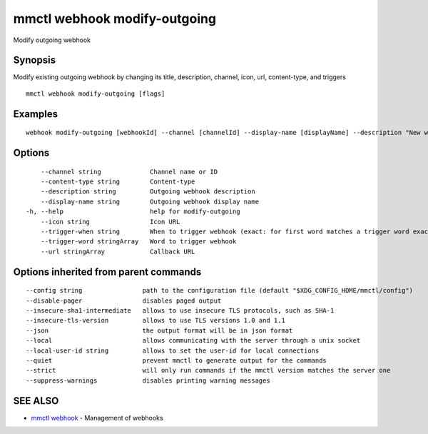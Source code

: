 .. _mmctl_webhook_modify-outgoing:

mmctl webhook modify-outgoing
-----------------------------

Modify outgoing webhook

Synopsis
~~~~~~~~


Modify existing outgoing webhook by changing its title, description, channel, icon, url, content-type, and triggers

::

  mmctl webhook modify-outgoing [flags]

Examples
~~~~~~~~

::

    webhook modify-outgoing [webhookId] --channel [channelId] --display-name [displayName] --description "New webhook description" --icon http://localhost:8000/my-slash-handler-bot-icon.png --url http://localhost:8000/my-webhook-handler --content-type "application/json" --trigger-word test --trigger-when start

Options
~~~~~~~

::

      --channel string             Channel name or ID
      --content-type string        Content-type
      --description string         Outgoing webhook description
      --display-name string        Outgoing webhook display name
  -h, --help                       help for modify-outgoing
      --icon string                Icon URL
      --trigger-when string        When to trigger webhook (exact: for first word matches a trigger word exactly, start: for first word starts with a trigger word)
      --trigger-word stringArray   Word to trigger webhook
      --url stringArray            Callback URL

Options inherited from parent commands
~~~~~~~~~~~~~~~~~~~~~~~~~~~~~~~~~~~~~~

::

      --config string                path to the configuration file (default "$XDG_CONFIG_HOME/mmctl/config")
      --disable-pager                disables paged output
      --insecure-sha1-intermediate   allows to use insecure TLS protocols, such as SHA-1
      --insecure-tls-version         allows to use TLS versions 1.0 and 1.1
      --json                         the output format will be in json format
      --local                        allows communicating with the server through a unix socket
      --local-user-id string         allows to set the user-id for local connections
      --quiet                        prevent mmctl to generate output for the commands
      --strict                       will only run commands if the mmctl version matches the server one
      --suppress-warnings            disables printing warning messages

SEE ALSO
~~~~~~~~

* `mmctl webhook <mmctl_webhook.rst>`_ 	 - Management of webhooks

